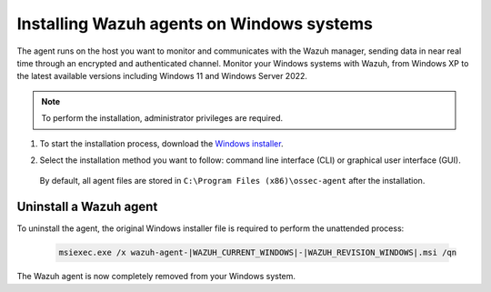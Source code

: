.. Copyright (C) 2022 Wazuh, Inc.

.. meta::
  :description: Learn more about how to successfully install the Wazuh agent on Windows systems in this section of our Installation Guide.

.. _wazuh_agent_package_windows:

Installing Wazuh agents on Windows systems
==========================================

The agent runs on the host you want to monitor and communicates with the Wazuh manager, sending data in near real time through an encrypted and authenticated channel. Monitor your Windows systems with Wazuh, from Windows XP to the latest available versions including Windows 11 and Windows Server 2022.

.. note:: To perform the installation, administrator privileges are required.

#. To start the installation process, download the `Windows installer <https://packages.wazuh.com/|WAZUH_CURRENT_MAJOR_WINDOWS|/windows/wazuh-agent-|WAZUH_CURRENT_WINDOWS|-|WAZUH_REVISION_WINDOWS|.msi>`_. 

#. Select the installation method you want to follow: command line interface (CLI) or graphical user interface (GUI).

        .. tabs::
    
          .. group-tab:: CLI

             To deploy the Wazuh agent to your system, choose one of the command shell alternatives and edit the ``WAZUH_MANAGER`` variable so that it contains the Wazuh manager IP address or hostname.

             - Using CMD:

               .. code-block:: none

                  wazuh-agent-|WAZUH_CURRENT_WINDOWS|-|WAZUH_REVISION_WINDOWS|.msi /q WAZUH_MANAGER="10.0.0.2"

             -  Using PowerShell:

                .. code-block:: none

                  .\wazuh-agent-|WAZUH_CURRENT_WINDOWS|-|WAZUH_REVISION_WINDOWS|.msi /q WAZUH_MANAGER="10.0.0.2"


              For additional deployment options such as agent name, agent group, and registration password, see the :doc:`Deployment variables for Windows </user-manual/deployment-variables/deployment-variables-windows>` section.

              The installation process is now complete and the Wazuh agent is successfully installed and configured. You can start the Wazuh agent from the GUI or by running:

              .. code-block:: none

                NET START WazuhSvc

             Once started, the Wazuh agent will start the enrollment process and register with the manager.

              .. note:: Alternatively, if you want to install an agent without registering it, omit the deployment variables. To learn more about the different registration methods, see the :doc:`Wazuh agent enrollment </user-manual/agent-enrollment/index>` section.
               



          .. group-tab:: GUI

                To install the Wazuh agent on your system, run the Windows installer and follow the steps in the installation wizard. If you are not sure how to answer some of the prompts, use the default answers. Once installed, the agent uses a GUI for configuration, opening the log file, and starting or stopping the service.

                    .. thumbnail:: ../../images/installation/windows-agent.png
                        :align: center
                        :width: 100%
            
              The installation process is now complete and the Wazuh agent is successfully installed on your Windows system. The next step is to register and configure the agent to communicate with the Wazuh manager. To perform this action, see the :doc:`Wazuh agent enrollment </user-manual/agent-enrollment/index>` section.                 
 

 By default, all agent files are stored in ``C:\Program Files (x86)\ossec-agent`` after the installation.


Uninstall a Wazuh agent
-----------------------

To uninstall the agent, the original Windows installer file is required to perform the unattended process:

  .. code-block:: none
  
      msiexec.exe /x wazuh-agent-|WAZUH_CURRENT_WINDOWS|-|WAZUH_REVISION_WINDOWS|.msi /qn  

The Wazuh agent is now completely removed from your Windows system.
